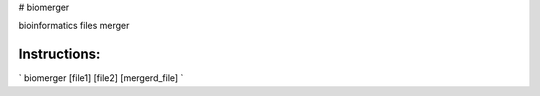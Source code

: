 # biomerger

bioinformatics files merger



Instructions:
=========

` biomerger [file1] [file2] [mergerd_file]   `

